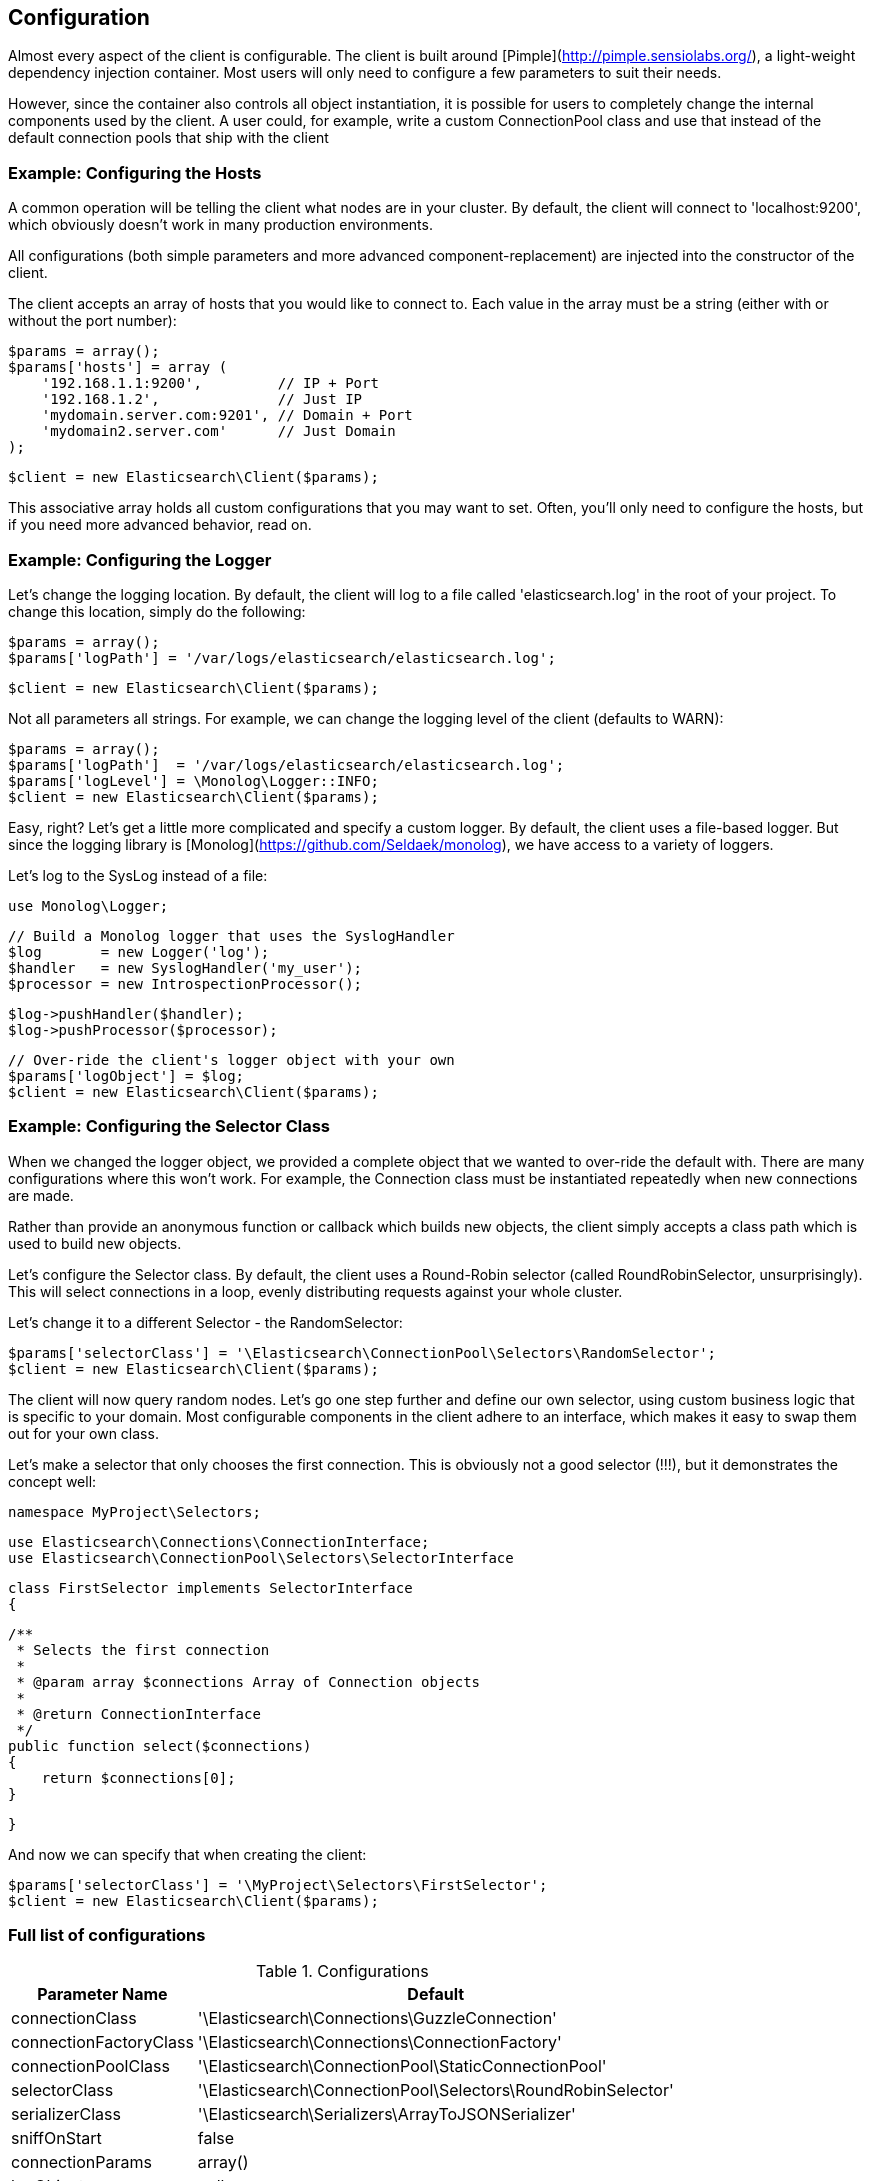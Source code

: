 
== Configuration

Almost every aspect of the client is configurable.  The client is built around [Pimple](http://pimple.sensiolabs.org/), a light-weight dependency injection container.  Most users will only need to configure a few parameters to suit their needs.

However, since the container also controls all object instantiation, it is possible for users to completely change the internal components used by the client.  A user could, for example, write a custom ConnectionPool class and use that instead of the default connection pools that ship with the client

=== Example: Configuring the Hosts

A common operation will be telling the client what nodes are in your cluster.  By default, the client will connect to 'localhost:9200', which obviously doesn't work in many production environments.

All configurations (both simple parameters and more advanced component-replacement) are injected into the constructor of the client.  

The client accepts an array of hosts that you would like to connect to.  Each value in the array must be a string (either with or without the port number):

    $params = array();
    $params['hosts'] = array (
        '192.168.1.1:9200',         // IP + Port
        '192.168.1.2',              // Just IP
        'mydomain.server.com:9201', // Domain + Port
        'mydomain2.server.com'      // Just Domain 
    );

    $client = new Elasticsearch\Client($params);

This associative array holds all custom configurations that you may want to set.  Often, you'll only need to configure the hosts, but if you need more advanced behavior, read on.

=== Example: Configuring the Logger
Let's change the logging location.  By default, the client will log to a file called 'elasticsearch.log' in the root of your project.  To change this location, simply do the following:

    $params = array();
    $params['logPath'] = '/var/logs/elasticsearch/elasticsearch.log';

    $client = new Elasticsearch\Client($params);

Not all parameters all strings.  For example, we can change the logging level of the client (defaults to WARN):

    $params = array();
    $params['logPath']  = '/var/logs/elasticsearch/elasticsearch.log';
    $params['logLevel'] = \Monolog\Logger::INFO;
    $client = new Elasticsearch\Client($params);

Easy, right?  Let's get a little more complicated and specify a custom logger.  By default, the client uses a file-based logger.  But since the logging library is [Monolog](https://github.com/Seldaek/monolog), we have access to a variety of loggers.

Let's log to the SysLog instead of a file:

    use Monolog\Logger;

    // Build a Monolog logger that uses the SyslogHandler
    $log       = new Logger('log');
    $handler   = new SyslogHandler('my_user');
    $processor = new IntrospectionProcessor();

    $log->pushHandler($handler);
    $log->pushProcessor($processor);

    // Over-ride the client's logger object with your own
    $params['logObject'] = $log;
    $client = new Elasticsearch\Client($params);

=== Example: Configuring the Selector Class
When we changed the logger object, we provided a complete object that we wanted to over-ride the default with.  There are many configurations where this won't work.  For example, the Connection class must be instantiated repeatedly when new connections are made.

Rather than provide an anonymous function or callback which builds new objects, the client simply accepts a class path which is used to build new objects.  

Let's configure the Selector class.  By default, the client uses a Round-Robin selector (called RoundRobinSelector, unsurprisingly).  This will select connections in a loop, evenly distributing requests against your whole cluster.

Let's change it to a different Selector - the RandomSelector:

    $params['selectorClass'] = '\Elasticsearch\ConnectionPool\Selectors\RandomSelector';
    $client = new Elasticsearch\Client($params);

The client will now query random nodes.  Let's go one step further and define our own selector, using custom business logic that is specific to your domain.  Most configurable components in the client adhere to an interface, which makes it easy to swap them out for your own class.

Let's make a selector that only chooses the first connection.  This is obviously not a good selector (!!!), but it demonstrates the concept well:

    namespace MyProject\Selectors;

    use Elasticsearch\Connections\ConnectionInterface;
    use Elasticsearch\ConnectionPool\Selectors\SelectorInterface

    class FirstSelector implements SelectorInterface
    {

        /**
         * Selects the first connection
         *
         * @param array $connections Array of Connection objects
         *
         * @return ConnectionInterface
         */
        public function select($connections)
        {
            return $connections[0];
        }

    }

And now we can specify that when creating the client:

    $params['selectorClass'] = '\MyProject\Selectors\FirstSelector';
    $client = new Elasticsearch\Client($params);

=== Full list of configurations

.Configurations
[width="40%",frame="topbot",options="header"]
|======================
|Parameter Name | Default
|connectionClass | '\Elasticsearch\Connections\GuzzleConnection'
|connectionFactoryClass | '\Elasticsearch\Connections\ConnectionFactory'
|connectionPoolClass | '\Elasticsearch\ConnectionPool\StaticConnectionPool'
|selectorClass | '\Elasticsearch\ConnectionPool\Selectors\RoundRobinSelector'
|serializerClass | '\Elasticsearch\Serializers\ArrayToJSONSerializer'
|sniffOnStart | false
|connectionParams | array()
|logObject | null
|logPath | 'elasticsearch.log'
|logLevel | Logger::WARNING
|traceObject | null
|tracePath | elasticsearch.log'
|traceLevel | Logger::WARNING
|guzzleOptions | array()
|connectionPoolParams | array()
|======================
